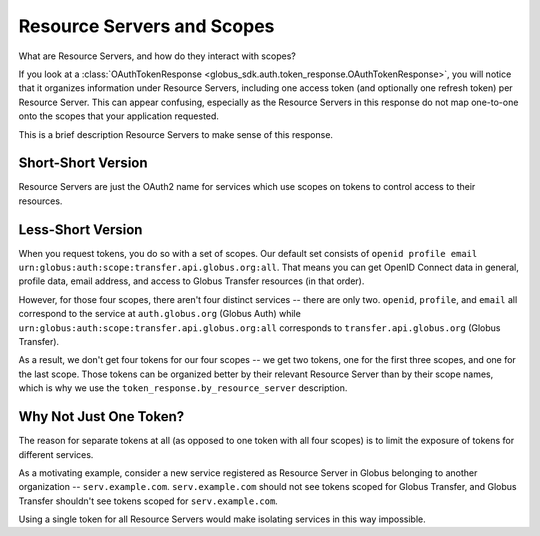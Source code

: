 Resource Servers and Scopes
===========================

What are Resource Servers, and how do they interact with scopes?

If you look at a :class:`OAuthTokenResponse
<globus_sdk.auth.token_response.OAuthTokenResponse>`, you will notice
that it organizes information under Resource Servers, including one access
token (and optionally one refresh token) per Resource Server.
This can appear confusing, especially as the Resource Servers in this response
do not map one-to-one onto the scopes that your application requested.

This is a brief description Resource Servers to make sense of this response.

Short-Short Version
-------------------

Resource Servers are just the OAuth2 name for services which use scopes on
tokens to control access to their resources.

Less-Short Version
------------------

When you request tokens, you do so with a set of scopes.
Our default set consists of
``openid profile email urn:globus:auth:scope:transfer.api.globus.org:all``.
That means you can get OpenID Connect data in general, profile data, email
address, and access to Globus Transfer resources (in that order).

However, for those four scopes, there aren't four distinct services -- there
are only two.
``openid``, ``profile``, and ``email`` all correspond to the service at
``auth.globus.org`` (Globus Auth) while
``urn:globus:auth:scope:transfer.api.globus.org:all`` corresponds to
``transfer.api.globus.org`` (Globus Transfer).

As a result, we don't get four tokens for our four scopes -- we get two tokens,
one for the first three scopes, and one for the last scope.
Those tokens can be organized better by their relevant Resource Server than by
their scope names, which is why we use the ``token_response.by_resource_server``
description.

Why Not Just One Token?
-----------------------

The reason for separate tokens at all (as opposed to one token with all four
scopes) is to limit the exposure of tokens for different services.

As a motivating example, consider a new service registered as Resource Server
in Globus belonging to another organization -- ``serv.example.com``.
``serv.example.com`` should not see tokens scoped for Globus Transfer, and
Globus Transfer shouldn't see tokens scoped for ``serv.example.com``.

Using a single token for all Resource Servers would make isolating services in
this way impossible.
